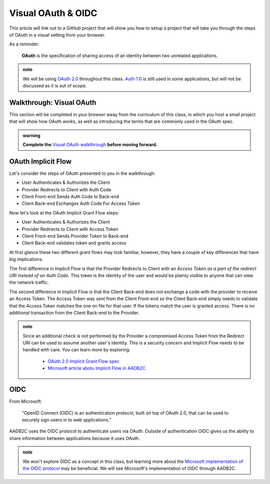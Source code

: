 ===================
Visual OAuth & OIDC
===================

This article will link out to a GitHub project that will show you how to setup a project that will take you through the steps of OAuth in a visual setting from your browser.

As a reminder: 

   **OAuth** is the specification of sharing access of an identity between two unrelated applications.

.. admonition:: note

   We will be using `OAuth 2.0 <https://oauth.net/2/>`_ throughout this class. `Auth 1.0 <https://oauth.net/core/1.0/>`_ is still used in some applications, but will not be discussed as it is out of scope.

.. :: comment:: warn about the difference between 1.0 and 2.0 and implicit flow, put this at the end, or remove

Walkthrough: Visual OAuth
=========================

This section will be completed in your browser away from the curriculum of this class, in which you host a small project that will show how OAuth works, as well as introducing the terms that are commonly used in the OAuth spec.

.. admonition:: warning

   **Complete the** `Visual OAuth walkthrough <https://github.com/LaunchCodeEducation/visual-oauth>`_ **before moving forward.**

OAuth Implicit Flow
===================

Let's consider the steps of OAuth presented to you in the walkthrough:

- User Authenticates & Authorizes the Client
- Provider Redirects to Client with Auth Code
- Client Front-end Sends Auth Code to Back-end
- Client Back-end Exchanges Auth Code For Access Token

Now let's look at the OAuth Implicit Grant Flow steps:

- User Authenticates & Authorizes the Client
- Provider Redirects to Client with Access Token
- Client Front-end Sends Provider Token to Back-end
- Client Back-end validates token and grants access

At first glance these two different grant flows may look familiar, however, they have a couple of key differences that have big implications.

The first difference in Implicit Flow is that the Provider Redirects to Client with an *Access Token as a part of the redirect URI instead of an Auth Code*. This token is the identity of the user and would be plainly visible to anyone that can view the network traffic.

The second difference in Implicit Flow is that the Client Back-end does not exchange a code with the provider to receive an Access Token. The Access Token was sent from the Client Front-end so the Client Back-end simply needs to validate that the Access Token matches the one on file for that user. If the tokens match the user is granted access. There is no additional transaction from the Client Back-end to the Provider.

.. admonition:: note

   Since an additional check is not performed by the Provider a compromised Access Token from the Redirect URI can be used to assume another user's identity. This is a security concern and Implicit Flow needs to be handled with care. You can learn more by exploring:

      - `OAuth 2.0 Implicit Grant Flow spec <https://tools.ietf.org/html/rfc6749#section-4.2>`_
      - `Microsoft article abotu Implicit Flow in AADB2C <https://docs.microsoft.com/en-us/azure/active-directory-b2c/implicit-flow-single-page-application>`_

.. :: comment: great video from oauth.net about implicit flow: https://oauth.net/2/grant-types/implicit/

OIDC
====

From Microsoft: 

   "OpenID Connect (OIDC) is an authentication protocol, built on top of OAuth 2.0, that can be used to securely sign users in to web applications."

AADB2C uses the OIDC protocol to authenticate users via OAuth. Outside of authentication OIDC gives us the ability to share information between applications because it uses OAuth. 

.. admonition:: note

   We won't explore OIDC as a concept in this class, but learning more about the `Microsoft implementation of the OIDC protocol <https://docs.microsoft.com/en-us/azure/active-directory-b2c/openid-connect>`_ may be beneficial. We will see Microsoft's implementation of OIDC through AADB2C.
